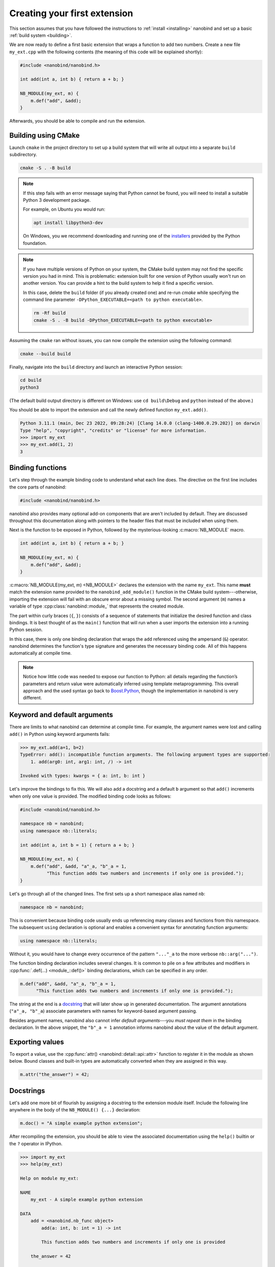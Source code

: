 .. _basics:

.. cpp:namespace:: nanobind

Creating your first extension
#############################

This section assumes that you have followed the instructions to :ref:`install
<installing>` nanobind and set up a basic :ref:`build system <building>`.

We are now ready to define a first basic extension that wraps a function
to add two numbers. Create a new file ``my_ext.cpp`` with the following
contents (the meaning of this code will be explained shortly):

.. code-block:: cpp

   #include <nanobind/nanobind.h>

   int add(int a, int b) { return a + b; }

   NB_MODULE(my_ext, m) {
       m.def("add", &add);
   }

Afterwards, you should be able to compile and run the extension.

Building using CMake
--------------------

Launch ``cmake`` in the project directory to set up a build system that will
write all output into a separate ``build`` subdirectory.

.. code-block:: bash

   cmake -S . -B build

.. note::

   If this step fails with an error message saying that Python cannot be
   found, you will need to install a suitable Python 3 development package.

   For example, on Ubuntu you would run:

   .. code-block:: bash

       apt install libpython3-dev

   On Windows, you we recommend downloading and running one of the `installers
   <https://www.python.org/downloads>`_ provided by the Python foundation.

.. note::

   If you have multiple versions of Python on your system, the CMake build
   system may not find the specific version you had in mind. This is
   problematic: extension built for one version of Python usually won't run on
   another version. You can provide a hint to the build system to help it find
   a specific version.

   In this case, delete the ``build`` folder (if you already created one) and
   re-run `cmake` while specifying the command line parameter ``-DPython_EXECUTABLE=<path to python executable>``.

   .. code-block:: bash

      rm -Rf build
      cmake -S . -B build -DPython_EXECUTABLE=<path to python executable>

Assuming the ``cmake`` ran without issues, you can now compile the extension using
the following command:

.. code-block:: bash

   cmake --build build

Finally, navigate into the ``build`` directory and launch an interactive Python
session:

.. code-block:: bash

   cd build
   python3

(The default build output directory is different on Windows: use ``cd build\Debug`` and ``python`` instead of the above.)

You should be able to import the extension and call the newly defined function ``my_ext.add()``.

.. code-block:: pycon

   Python 3.11.1 (main, Dec 23 2022, 09:28:24) [Clang 14.0.0 (clang-1400.0.29.202)] on darwin
   Type "help", "copyright", "credits" or "license" for more information.
   >>> import my_ext
   >>> my_ext.add(1, 2)
   3


Binding functions
-----------------

Let's step through the example binding code to understand what each line does.
The directive on the first line includes the core parts of nanobind:

.. code-block:: cpp

    #include <nanobind/nanobind.h>

nanobind also provides many optional add-on components that are aren't
included by default. They are discussed throughout this documentation along
with pointers to the header files that must be included when using them.

Next is the function to be exposed in Python, followed by the
mysterious-looking :c:macro:`NB_MODULE` macro.

.. code-block:: cpp

   int add(int a, int b) { return a + b; }

   NB_MODULE(my_ext, m) {
       m.def("add", &add);
   }

:c:macro:`NB_MODULE(my_ext, m) <NB_MODULE>` declares the extension with the
name ``my_ext``. This name **must** match the extension name provided to the
``nanobind_add_module()`` function in the CMake build system---otherwise,
importing the extension will fail with an obscure error about a missing
symbol. The second argument (``m``) names a variable of
type :cpp:class:`nanobind::module_` that represents the created module.

The part within curly braces (``{``, ``}``) consists of a sequence of
statements that initialize the desired function and class bindings. It is best
thought of as the ``main()`` function that will run when a user imports the
extension into a running Python session.

In this case, there is only one binding declaration that wraps the ``add``
referenced using the ampersand (``&``) operator. nanobind determines the
function's type signature and generates the necessary binding code. All of
this happens automatically at compile time.

.. note::

    Notice how little code was needed to expose our function to Python: all
    details regarding the function’s parameters and return value were
    automatically inferred using template metaprogramming. This overall
    approach and the used syntax go back to `Boost.Python
    <https://github.com/boostorg/python>`_, though the implementation in
    nanobind is very different.

.. _keyword_and_default_args:

Keyword and default arguments
-----------------------------

There are limits to what nanobind can determine at compile time. For example,
the argument names were lost and calling ``add()`` in Python using keyword
arguments fails:

.. code-block:: pycon

   >>> my_ext.add(a=1, b=2)
   TypeError: add(): incompatible function arguments. The following argument types are supported:
       1. add(arg0: int, arg1: int, /) -> int

   Invoked with types: kwargs = { a: int, b: int }

Let's improve the bindings to fix this. We will also add a docstring and a
default ``b`` argument so that ``add()`` increments when only one value is
provided. The modified binding code looks as follows:

.. code-block:: cpp

   #include <nanobind/nanobind.h>

   namespace nb = nanobind;
   using namespace nb::literals;

   int add(int a, int b = 1) { return a + b; }

   NB_MODULE(my_ext, m) {
       m.def("add", &add, "a"_a, "b"_a = 1,
             "This function adds two numbers and increments if only one is provided.");
   }

Let's go through all of the changed lines. The first sets up a short
namespace alias named ``nb``:

.. code-block:: cpp

   namespace nb = nanobind;

This is convenient because binding code usually ends up referencing many
classes and functions from this namespace. The subsequent ``using``
declaration is optional and enables a convenient syntax for annotating
function arguments:

.. code-block:: cpp

   using namespace nb::literals;

Without it, you would have to change every occurrence of the pattern ``"..."_a``
to the more verbose ``nb::arg("...")``.

The function binding declaration includes several changes. It is common to pile
on a few attributes and modifiers in :cpp:func:`.def(...) <module_::def()>`
binding declarations, which can be specified in any order.

.. code-block:: cpp

   m.def("add", &add, "a"_a, "b"_a = 1,
         "This function adds two numbers and increments if only one is provided.");

The string at the end is a `docstring <https://peps.python.org/pep-0257/>`_
that will later show up in generated documentation. The argument annotations
(``"a"_a, "b"_a``) associate parameters with names for keyword-based
argument passing.

Besides argument names, nanobind also cannot infer *default arguments*---you
*must repeat them* in the binding declaration. In the above snippet, the
``"b"_a = 1`` annotation informs nanobind about the value of the default
argument.

Exporting values
----------------

To export a value, use the :cpp:func:`attr() <nanobind::detail::api::attr>`
function to register it in the module as shown below. Bound classes and
built-in types are automatically converted when they are assigned in this
way.

.. code-block:: cpp

    m.attr("the_answer") = 42;

.. _docstrings:

Docstrings
----------

Let's add one more bit of flourish by assigning a docstring to the extension
module itself. Include the following line anywhere in the body of the
``NB_MODULE() {...}`` declaration:

.. code-block:: cpp

    m.doc() = "A simple example python extension";

After recompiling the extension, you should be able to view the associated
documentation using the ``help()`` builtin or the ``?`` operator in
IPython.

.. code-block:: pycon

   >>> import my_ext
   >>> help(my_ext)

   Help on module my_ext:

   NAME
       my_ext - A simple example python extension

   DATA
       add = <nanobind.nb_func object>
           add(a: int, b: int = 1) -> int

           This function adds two numbers and increments if only one is provided

       the_answer = 42

   FILE
       /Users/wjakob/my_ext/my_ext.cpython-311-darwin.so

The automatically generated documentation covers functions, classes,
parameter and return value type information, argument names, and default
arguments.


.. _binding_types:

Binding a custom type
---------------------

Let's now turn to an object oriented example. We will create bindings for a
simple C++ type named ``Dog`` defined as follows:

.. code-block:: cpp

   #include <string>

   struct Dog {
       std::string name;

       std::string bark() const {
           return name + ": woof!";
       }
   };

The ``Dog`` bindings look as follows:

.. code-block:: cpp

   #include <nanobind/nanobind.h>
   #include <nanobind/stl/string.h>

   namespace nb = nanobind;

   NB_MODULE(my_ext, m) {
       nb::class_<Dog>(m, "Dog")
           .def(nb::init<>())
           .def(nb::init<const std::string &>())
           .def("bark", &Dog::bark)
           .def_rw("name", &Dog::name);
   }

Let's look at selected lines of this example, starting with the added include directive:

.. code-block:: cpp

   #include <nanobind/stl/string.h>

nanobind has a minimal core and initially doesn't know how to deal with STL
types like ``std::string``. This line imports a *type caster* that realizes a
bidirectional conversion (C++ ``std::string`` ↔ Python ``str``) to make the
example usable. An upcoming :ref:`documentation section <type_casters>` will
provide more detail on type casters and other alternatives.

The class binding declaration :class:`nb::class_\<T\>() <class_>` supports both
``class`` and ``struct``-style data structures.

.. code-block:: cpp

   nb::class_<Dog>(m, "Dog")

Here, it associates the C++ type ``Dog`` with a new Python type named ``"Dog"``
and installs it in the :cpp:class:`nb::module_ <module_>` ``m``.

Initially, this type is completely empty---it has no members and cannot be
instantiated. The subsequent chain of binding declarations binds two
constructor overloads (via :cpp:class:`nb::init\<...\>() <init>`), a method,
and the mutable ``name`` field (via :cpp:func:`.def_rw(..)
<class_::def_rw>`, where ``rw`` stands for read/write access).

.. code-block:: cpp

   .def(nb::init<>())
   .def(nb::init<const std::string &>())
   .def("bark", &Dog::bark)
   .def_rw("name", &Dog::name);

An interactive Python session demonstrating this example is shown below:

.. code-block:: pycon

   Python 3.11.1 (main, Dec 23 2022, 09:28:24) [Clang 14.0.0 (clang-1400.0.29.202)] on darwin
   Type "help", "copyright", "credits" or "license" for more information.
   >>> import my_ext
   >>> d = my_ext.Dog('Max')
   >>> print(d)
   <my_ext.Dog object at 0x1044540f0>
   >>> d.name
   'Max'
   >>> d.name = 'Charlie'
   >>> d.bark()
   'Charlie: woof!'

The example showed how to bind constructors, methods, and mutable fields. Many
other things can be bound using analogous :cpp:class:`nb::class_\<...\>
<class_>` methods:

.. list-table::
  :widths: 40 60
  :header-rows: 1

  * - Type
    - Method
  * - Methods & constructors
    - :cpp:func:`.def() <class_::def>`
  * - Fields
    - :cpp:func:`.def_ro() <class_::def_ro>`,
      :cpp:func:`.def_rw() <class_::def_rw>`
  * - Properties
    - :cpp:func:`.def_prop_ro() <class_::def_prop_ro>`,
      :cpp:func:`.def_prop_rw() <class_::def_prop_rw>`
  * - Static methods
    - :cpp:func:`.def_static() <class_::def_static>`
  * - Static fields
    - :cpp:func:`.def_ro_static() <class_::def_ro_static>`,
      :cpp:func:`.def_rw_static() <class_::def_rw_static>`
  * - Static properties
    - :cpp:func:`.def_prop_ro_static() <class_::def_prop_ro_static>`,
      :cpp:func:`.def_prop_rw_static() <class_::def_prop_rw_static>`

.. note::

    All of these binding declarations support :ref:`docstrings <docstrings>`,
    :ref:`keyword, and default argument <keyword_and_default_args>` annotations
    as before.

.. _binding_lambdas:

Binding lambda functions
------------------------

Note how ``print(d)`` produced a rather useless summary in the example above:

.. code-block:: pycon

    >>> print(d)
    <my_ext.Dog object at 0x1044540f0>

To address this, we can add a special Python method named ``__repr__`` that
returns a human-readable summary. Unfortunately, a corresponding function with
such functionality does not currently exist in the C++ type, and it would be
nice if we did not have to modify it. We can bind a *lambda function* to
achieve both goals:

.. code-block:: cpp

   nb::class_<Dog>(m, "Dog")
       // ... skipped ...
       .def("__repr__",
            [](const Dog &p) { return "<my_ext.Dog named '" + p.name + "'>"; });

nanobind supports both stateless [#f1]_ and stateful lambda closures.

Higher order functions
----------------------

nanobind's support for higher-order functions [#f2]_ further blurs the language
boundary. The snippet below extends the ``Dog`` class with higher-order
function ``bark_later()`` that calls :cpp:func:`nb::cpp_function()
<cpp_function>` to convert and return a *stateful* C++ lambda function
(``callback``) as a Python function object.

.. code-block:: cpp

   nb::class_<Dog>(m, "Dog")
       // ... skipped ...
       .def("bark_later", [](const Dog &p) {
           auto callback = [name = p.name] {
               nb::print(nb::str("{}: woof!").format(name));
           };
           return nb::cpp_function(callback);
       });

The lambda function captures the ``Dog::name()`` property (a C++
``std::string``) and in turn calls Python functions (:cpp:func:`nb::print()
<print>`, :cpp:func:`nb::str::format() <str::format>`) to print onto the
console. Here is an example use of the binding in Python:

.. code-block:: pycon

   >>> f = d.bark_later()
   >>> f
   <nanobind.nb_func object at 0x10537c140>
   >>> f()
   Charlie: woof!

Wrap-up
-------

This concludes the basic part of the documentation, which provided a first
taste of nanobind and typical steps needed to create a custom extension.

The upcoming intermediate-level material covers performance and
safety-critical points:

- C++ and Python can exchange information in various different ways. 

  *Which one is best for a particular task?*

- A bound object can simultaneously exist in both C++ and Python.

  *Who owns it?*
  *When is it safe to delete it?*

Following these topics, the documentation revisits function and class
bindings in full detail.

.. [#f1] Stateless closures are those with an empty pair of brackets ``[]`` as
   the capture object.

.. [#f2] Higher-order functions are functions that take functions as arguments
   and/or return them.

